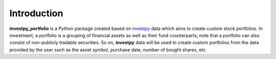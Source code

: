 Introduction
============

**investpy_portfolio** is a Python package created based on `investpy <https://github.com/alvarob96/investpy>`_ data
which aims to create custom stock portfolios. In investment, a portfolio is a grouping of financial assets as well as
their fund counterparts; note that a portfolio can also consist of non-publicly tradable securities. So on,
**investpy** data will be used to create custom portfolios from the data provided by the user such as the asset
symbol, purchase date, number of bought shares, etc.